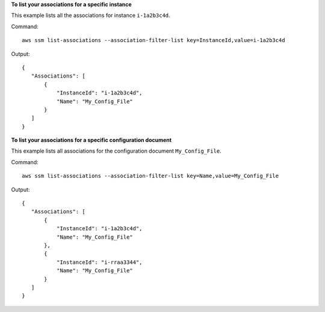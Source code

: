 **To list your associations for a specific instance**

This example lists all the associations for instance ``i-1a2b3c4d``.

Command::

  aws ssm list-associations --association-filter-list key=InstanceId,value=i-1a2b3c4d

Output::

 {
    "Associations": [
        {
            "InstanceId": "i-1a2b3c4d", 
            "Name": "My_Config_File"
        }
    ]
 }

**To list your associations for a specific configuration document**

This example lists all associations for the configuration document ``My_Config_File``.

Command::

  aws ssm list-associations --association-filter-list key=Name,value=My_Config_File

Output::

 {
    "Associations": [
        {
            "InstanceId": "i-1a2b3c4d", 
            "Name": "My_Config_File"
        }, 
        {
            "InstanceId": "i-rraa3344", 
            "Name": "My_Config_File"
        }
    ]
 }

